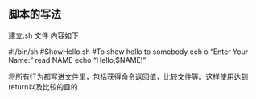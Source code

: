 ** 脚本的写法
建立.sh 文件
内容如下

#!/bin/sh
#ShowHello.sh
#To show hello to somebody
ech
o  “Enter Your Name:”
read NAME
echo  “Hello,$NAME!”

将所有行为都写进文件里，包括获得命令返回值，比较文件等。这样使用达到return以及比较的目的
